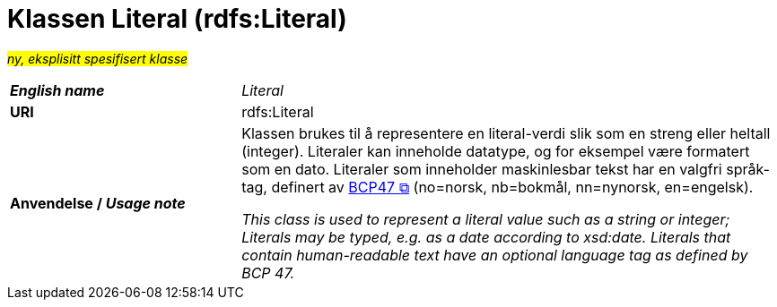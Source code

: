 = Klassen Literal (rdfs:Literal) [[Literal]]

#_ny, eksplisitt spesifisert klasse_# 


[cols="30s,70d"]
|===
| _English name_ | _Literal_
| URI | rdfs:Literal
| Anvendelse / _Usage note_ | Klassen brukes til å representere en literal-verdi slik som en streng eller heltall (integer). Literaler kan inneholde datatype, og for eksempel være formatert som en dato. Literaler som inneholder maskinlesbar tekst har en valgfri språk-tag, definert av https://www.rfc-editor.org/rfc/bcp/bcp47.txt[BCP47 &#x29C9;, window="_blank", role="ext-link"] (no=norsk, nb=bokmål, nn=nynorsk, en=engelsk).

__This class is used to represent a literal value such as a string or integer; Literals may be typed, e.g. as a date according to xsd:date. Literals that contain human-readable text have an optional language tag as defined by BCP 47.__
|===
